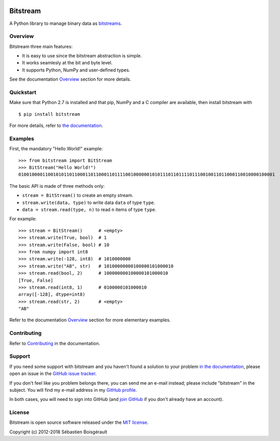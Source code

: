 |Python 2.7| |PyPI version| |Mkdocs| |Build Status|

Bitstream
=========

A Python library to manage binary data as
`bitstreams <https://en.wikipedia.org/wiki/Bitstream>`__.

Overview
--------

Bitstream three main features:

-  It is easy to use since the bitstream abstraction is simple.

-  It works seamlesly at the bit and byte level.

-  It supports Python, NumPy and user-defined types.

See the documentation `Overview <http://boisgera.github.io/bitstream>`__
section for more details.

Quickstart
----------

Make sure that Python 2.7 is installed and that pip, NumPy and a C
compiler are available, then install bitstream with

::

    $ pip install bitstream

For more details, refer to `the
documentation <http://boisgera.github.io/bitstream/installation/>`__.

Examples
--------

First, the mandatory "Hello World!" example:

::

    >>> from bitstream import BitStream
    >>> BitStream("Hello World!")
    010010000110010101101100011011000110111100100000010101110110111101110010011011000110010000100001

The basic API is made of three methods only:

-  ``stream = BitStream()`` to create an empty stream.

-  ``stream.write(data, type)`` to write data ``data`` of type ``type``.

-  ``data = stream.read(type, n)`` to read ``n`` items of type ``type``.

For example:

::

    >>> stream = BitStream()      # <empty>
    >>> stream.write(True, bool)  # 1
    >>> stream.write(False, bool) # 10
    >>> from numpy import int8
    >>> stream.write(-128, int8)  # 1010000000
    >>> stream.write("AB", str)   # 10100000000100000101000010
    >>> stream.read(bool, 2)      # 100000000100000101000010
    [True, False]
    >>> stream.read(int8, 1)      # 0100000101000010
    array([-128], dtype=int8)
    >>> stream.read(str, 2)       # <empty>
    "AB"

Refer to the documentation
`Overview <http://boisgera.github.io/bitstream/>`__ section for more
elementary examples.

Contributing
------------

Refer to
`Contributing <http://boisgera.github.io/bitstream/contributing>`__ in
the documentation.

Support
-------

If you need some support with bitstream and you haven't found a solution
to your problem `in the
documentation <http://boisgera.github.io/bitstream/>`__, please open an
issue in the `GitHub issue
tracker <https://github.com/boisgera/bitstream/issues>`__.

If you don't feel like you problem belongs there, you can send me an
e-mail instead; please include "bitstream" in the subject. You will find
my e-mail address in my `GitHub
profile <https://github.com/boisgera>`__.

In both cases, you will need to sign into GitHub (and `join
GitHub <https://github.com/join>`__ if you don't already have an
account).

License
-------

Bitstream is open source software released under the `MIT
license <https://github.com/boisgera/bitstream/blob/master/LICENSE.txt>`__.

Copyright (c) 2012-2018 Sébastien Boisgérault

.. |Python 2.7| image:: https://img.shields.io/badge/python-2.7-blue.svg
   :target: https://www.python.org/download/releases/2.7/
.. |PyPI version| image:: https://img.shields.io/pypi/v/bitstream.svg
   :target: https://pypi.python.org/pypi/bitstream/2.0.3
.. |Mkdocs| image:: https://img.shields.io/badge/doc-mkdocs-blue.svg
   :target: http://boisgera.github.io/bitstream
.. |Build Status| image:: https://travis-ci.org/boisgera/bitstream.svg?branch=master
   :target: https://travis-ci.org/boisgera/bitstream
